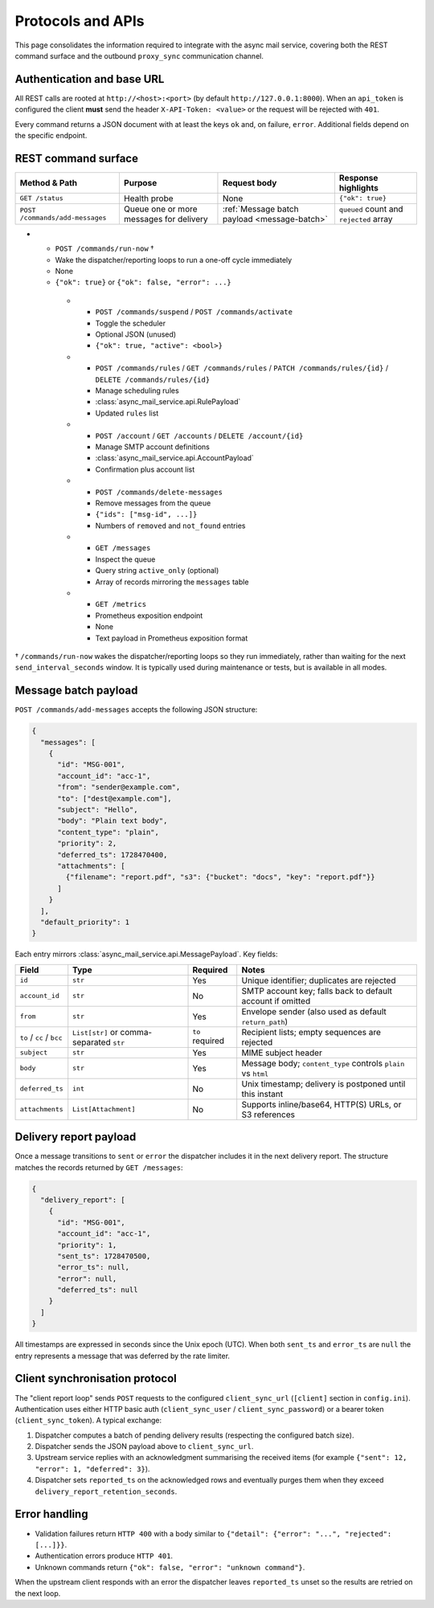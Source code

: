 Protocols and APIs
==================

This page consolidates the information required to integrate with the async
mail service, covering both the REST command surface and the outbound
``proxy_sync`` communication channel.

Authentication and base URL
---------------------------

All REST calls are rooted at ``http://<host>:<port>`` (by default
``http://127.0.0.1:8000``). When an ``api_token`` is configured the client
**must** send the header ``X-API-Token: <value>`` or the request will be
rejected with ``401``.

Every command returns a JSON document with at least the keys ``ok`` and,
on failure, ``error``. Additional fields depend on the specific endpoint.

REST command surface
--------------------

.. list-table::
   :header-rows: 1

   * - Method & Path
     - Purpose
     - Request body
     - Response highlights
   * - ``GET /status``
     - Health probe
     - None
     - ``{"ok": true}``
   * - ``POST /commands/add-messages``
     - Queue one or more messages for delivery
     - :ref:`Message batch payload <message-batch>`
     - ``queued`` count and ``rejected`` array
* - ``POST /commands/run-now`` †
  - Wake the dispatcher/reporting loops to run a one-off cycle immediately
  - None
  - ``{"ok": true}`` or ``{"ok": false, "error": ...}``
   * - ``POST /commands/suspend`` / ``POST /commands/activate``
     - Toggle the scheduler
     - Optional JSON (unused)
     - ``{"ok": true, "active": <bool>}``
   * - ``POST /commands/rules`` / ``GET /commands/rules`` / ``PATCH /commands/rules/{id}`` / ``DELETE /commands/rules/{id}``
     - Manage scheduling rules
     - :class:`async_mail_service.api.RulePayload`
     - Updated ``rules`` list
   * - ``POST /account`` / ``GET /accounts`` / ``DELETE /account/{id}``
     - Manage SMTP account definitions
     - :class:`async_mail_service.api.AccountPayload`
     - Confirmation plus account list
   * - ``POST /commands/delete-messages``
     - Remove messages from the queue
     - ``{"ids": ["msg-id", ...]}``
     - Numbers of ``removed`` and ``not_found`` entries
   * - ``GET /messages``
     - Inspect the queue
     - Query string ``active_only`` (optional)
     - Array of records mirroring the ``messages`` table
   * - ``GET /metrics``
     - Prometheus exposition endpoint
     - None
     - Text payload in Prometheus exposition format

† ``/commands/run-now`` wakes the dispatcher/reporting loops so they run
immediately, rather than waiting for the next ``send_interval_seconds`` window.
It is typically used during maintenance or tests, but is available in all modes.

.. _message-batch:

Message batch payload
---------------------

``POST /commands/add-messages`` accepts the following JSON structure:

.. code-block:: json

   {
     "messages": [
       {
         "id": "MSG-001",
         "account_id": "acc-1",
         "from": "sender@example.com",
         "to": ["dest@example.com"],
         "subject": "Hello",
         "body": "Plain text body",
         "content_type": "plain",
         "priority": 2,
         "deferred_ts": 1728470400,
         "attachments": [
           {"filename": "report.pdf", "s3": {"bucket": "docs", "key": "report.pdf"}}
         ]
       }
     ],
     "default_priority": 1
   }

Each entry mirrors :class:`async_mail_service.api.MessagePayload`. Key fields:

.. list-table::
   :header-rows: 1

   * - Field
     - Type
     - Required
     - Notes
   * - ``id``
     - ``str``
     - Yes
     - Unique identifier; duplicates are rejected
   * - ``account_id``
     - ``str``
     - No
     - SMTP account key; falls back to default account if omitted
   * - ``from``
     - ``str``
     - Yes
     - Envelope sender (also used as default ``return_path``)
   * - ``to`` / ``cc`` / ``bcc``
     - ``List[str]`` or comma-separated ``str``
     - ``to`` required
     - Recipient lists; empty sequences are rejected
   * - ``subject``
     - ``str``
     - Yes
     - MIME subject header
   * - ``body``
     - ``str``
     - Yes
     - Message body; ``content_type`` controls ``plain`` vs ``html``
   * - ``deferred_ts``
     - ``int``
     - No
     - Unix timestamp; delivery is postponed until this instant
   * - ``attachments``
     - ``List[Attachment]``
     - No
     - Supports inline/base64, HTTP(S) URLs, or S3 references

Delivery report payload
-----------------------

Once a message transitions to ``sent`` or ``error`` the dispatcher includes it
in the next delivery report. The structure matches the records returned by
``GET /messages``:

.. code-block:: json

   {
     "delivery_report": [
       {
         "id": "MSG-001",
         "account_id": "acc-1",
         "priority": 1,
         "sent_ts": 1728470500,
         "error_ts": null,
         "error": null,
         "deferred_ts": null
       }
     ]
   }

All timestamps are expressed in seconds since the Unix epoch (UTC). When both
``sent_ts`` and ``error_ts`` are ``null`` the entry represents a message that
was deferred by the rate limiter.

Client synchronisation protocol
-------------------------------

The "client report loop" sends ``POST`` requests to the configured
``client_sync_url`` (``[client]`` section in ``config.ini``). Authentication
uses either HTTP basic auth (``client_sync_user`` / ``client_sync_password``)
or a bearer token (``client_sync_token``). A typical exchange:

1. Dispatcher computes a batch of pending delivery results (respecting the
   configured batch size).
2. Dispatcher sends the JSON payload above to ``client_sync_url``.
3. Upstream service replies with an acknowledgment summarising the received
   items (for example ``{"sent": 12, "error": 1, "deferred": 3}``).
4. Dispatcher sets ``reported_ts`` on the acknowledged rows and eventually
   purges them when they exceed ``delivery_report_retention_seconds``.

.. mermaid::
   :caption: proxy_sync HTTP exchange

   sequenceDiagram
     participant Core as AsyncMailCore
     participant Upstream as Genropy / client

     Core->>Upstream: POST client_sync_url<br/>delivery_report array
     Upstream-->>Core: HTTP 200 + summary JSON
     Core->>Core: mark_reported() & retention cleanup

Error handling
--------------

* Validation failures return ``HTTP 400`` with a body similar to
  ``{"detail": {"error": "...", "rejected": [...]}}``.
* Authentication errors produce ``HTTP 401``.
* Unknown commands return ``{"ok": false, "error": "unknown command"}``.

When the upstream client responds with an error the dispatcher leaves
``reported_ts`` unset so the results are retried on the next loop.
